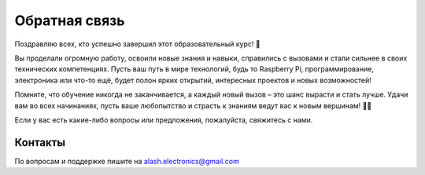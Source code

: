Обратная связь
==============

Поздравляю всех, кто успешно завершил этот образовательный курс! 🎉

Вы проделали огромную работу, освоили новые знания и навыки, справились с вызовами и стали сильнее в своих технических компетенциях. Пусть ваш путь в мире технологий, будь то Raspberry Pi, программирование, электроника или что-то ещё, будет полон ярких открытий, интересных проектов и новых возможностей!

Помните, что обучение никогда не заканчивается, а каждый новый вызов – это шанс вырасти и стать лучше. Удачи вам во всех начинаниях, пусть ваше любопытство и страсть к знаниям ведут вас к новым вершинам! 🚀💡

Если у вас есть какие-либо вопросы или предложения, пожалуйста, свяжитесь с нами.


Контакты
--------

По вопросам и поддержке пишите на  
`alash.electronics@gmail.com <mailto:alash.electronics@gmail.com>`_